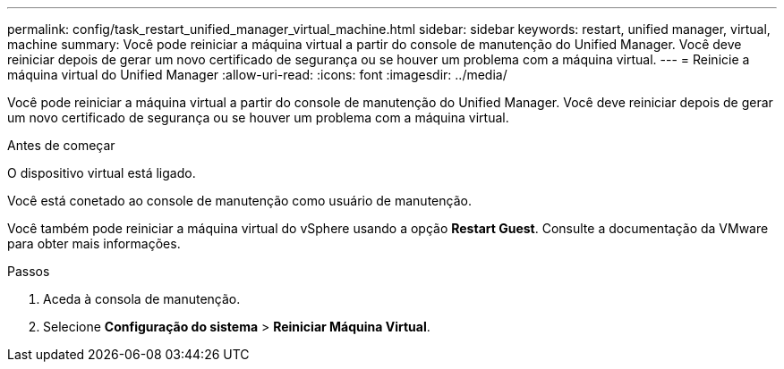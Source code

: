 ---
permalink: config/task_restart_unified_manager_virtual_machine.html 
sidebar: sidebar 
keywords: restart, unified manager, virtual, machine 
summary: Você pode reiniciar a máquina virtual a partir do console de manutenção do Unified Manager. Você deve reiniciar depois de gerar um novo certificado de segurança ou se houver um problema com a máquina virtual. 
---
= Reinicie a máquina virtual do Unified Manager
:allow-uri-read: 
:icons: font
:imagesdir: ../media/


[role="lead"]
Você pode reiniciar a máquina virtual a partir do console de manutenção do Unified Manager. Você deve reiniciar depois de gerar um novo certificado de segurança ou se houver um problema com a máquina virtual.

.Antes de começar
O dispositivo virtual está ligado.

Você está conetado ao console de manutenção como usuário de manutenção.

Você também pode reiniciar a máquina virtual do vSphere usando a opção *Restart Guest*. Consulte a documentação da VMware para obter mais informações.

.Passos
. Aceda à consola de manutenção.
. Selecione *Configuração do sistema* > *Reiniciar Máquina Virtual*.

